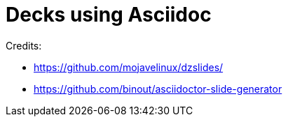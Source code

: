 = Decks using Asciidoc

Credits:

* https://github.com/mojavelinux/dzslides/
* https://github.com/binout/asciidoctor-slide-generator
